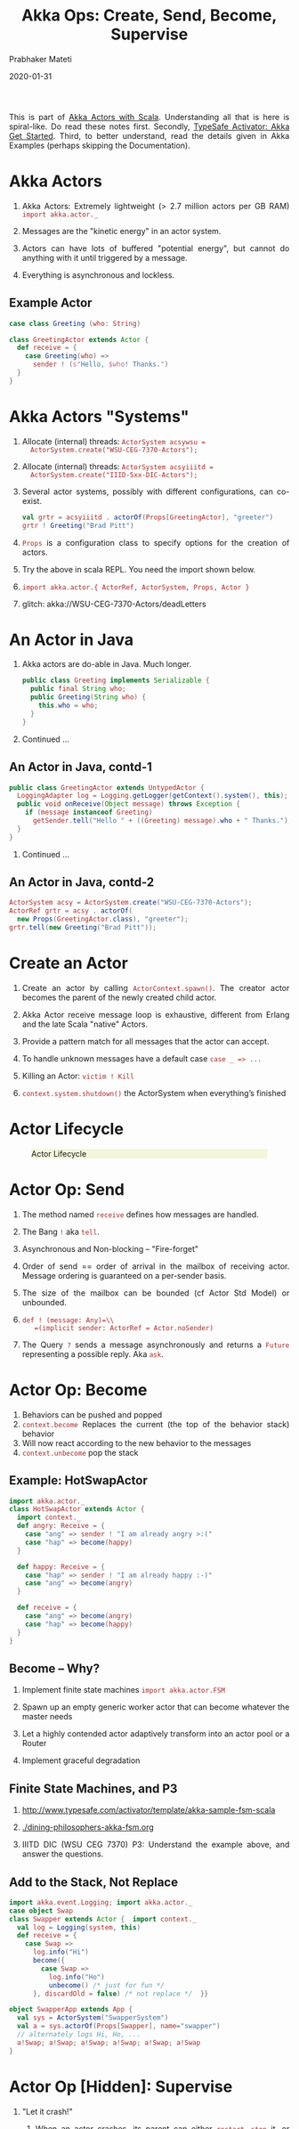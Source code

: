 # -*- mode: org -*-
#+date: 2020-01-31
#+TITLE: Akka Ops: Create, Send, Become, Supervise
#+AUTHOR: Prabhaker Mateti
#+HTML_LINK_HOME: ../../Top/index.html
#+HTML_LINK_UP: ../
#+HTML_HEAD: <style> P,li {text-align: justify} code {color: brown;} @media screen {BODY {margin: 10%} }</style>
#+BIND: org-html-preamble-format (("en" "<a href=\"../../\"> ../../</a>"))
#+BIND: org-html-postamble-format (("en" "<hr size=1>Copyright &copy; 2020 <a href=\"http://www.wright.edu/~pmateti\">www.wright.edu/~pmateti</a> &bull; %d"))
#+STARTUP:showeverything
#+OPTIONS: toc:2

This is part of [[./index.org][Akka Actors with Scala]].  Understanding all that is
here is spiral-like.  Do read these notes first.  Secondly, [[./index.html#org5835199][TypeSafe
Activator: Akka Get Started]].  Third, to better understand, read the
details given in Akka Examples (perhaps skipping the Documentation).

* Akka Actors

1. Akka Actors: Extremely lightweight (> 2.7 million actors per GB
   RAM)  =import akka.actor._=

1. Messages are the "kinetic energy" in an actor system.

1. Actors can have lots of buffered "potential energy", but cannot do
   anything with it until triggered by a message.

1. Everything is asynchronous and lockless.

** Example Actor

   #+begin_src scala
case class Greeting (who: String)

class GreetingActor extends Actor {
  def receive = {
    case Greeting(who) =>
      sender ! (s"Hello, $who! Thanks.")
  }
}
#+end_src

* Akka Actors "Systems"

1. Allocate (internal) threads: =ActorSystem acsywsu =
   ActorSystem.create("WSU-CEG-7370-Actors");=

1. Allocate (internal) threads: =ActorSystem acsyiiitd =
   ActorSystem.create("IIID-5xx-DIC-Actors");=

1. Several actor systems, possibly with different configurations, can
   co-exist.

   #+begin_src scala
val grtr = acsyiiitd . actorOf(Props[GreetingActor], "greeter")
grtr ! Greeting("Brad Pitt")
#+end_src

1. =Props= is a configuration class to specify options for the
   creation of actors.

1. Try the above in scala REPL.  You need the import shown below.

1. =import akka.actor.{ ActorRef, ActorSystem, Props, Actor }=

1. glitch: akka://WSU-CEG-7370-Actors/deadLetters

* An Actor in Java

1. Akka actors are do-able in Java.  Much longer.

   #+begin_src java
public class Greeting implements Serializable {
  public final String who;
  public Greeting(String who) {
    this.who = who;
  }
}
#+end_src

1. Continued ...

** An Actor in Java, contd-1

   #+begin_src java
public class GreetingActor extends UntypedActor {
  LoggingAdapter log = Logging.getLogger(getContext().system(), this);
  public void onReceive(Object message) throws Exception {
    if (message instanceof Greeting)
      getSender.tell("Hello " + ((Greeting) message).who + " Thanks.");
  }
} 
#+end_src
1. Continued ...

** An Actor in Java, contd-2

   #+begin_src java
ActorSystem acsy = ActorSystem.create("WSU-CEG-7370-Actors");
ActorRef grtr = acsy . actorOf(
  new Props(GreetingActor.class), "greeter");
grtr.tell(new Greeting("Brad Pitt"));  
#+end_src


* Create an Actor

1. Create an actor by
   calling =ActorContext.spawn()=. The creator actor becomes the parent
   of the newly created child actor. 
1. Akka Actor receive message loop is exhaustive, different from
   Erlang and the late Scala "native" Actors.

1. Provide a pattern match for all messages that the actor can accept.

1. To handle unknown messages have a default case =case _ => ...=

1. Killing an Actor: =victim ! Kill=

1. =context.system.shutdown()= the ActorSystem when
   everything’s finished


* Actor Lifecycle

#+CAPTION: Actor Lifecycle
#+ATTR_HTML: :alt fig-actor-lifecycle.png  :align center :width 100%
#+ATTR_HTML: :style background-color:beige
[[./Figures/fig-actor-lifecycle.png]]

* Actor Op: Send

1. The method named =receive= defines how messages are handled.
1. The Bang =!= aka =tell=.
1. Asynchronous and Non-blocking -- "Fire-forget"

1. Order of send == order of arrival in the mailbox of receiving
   actor. Message ordering is guaranteed on a per-sender basis.

1. The size of the mailbox can be bounded (cf Actor Std Model) or
   unbounded.

1.  =def ! (message: Any)=\\
    =(implicit sender: ActorRef = Actor.noSender)=

1. The Query =?= sends a message asynchronously and returns a =Future=
   representing a possible reply. Aka =ask=.

* Actor Op: Become

1. Behaviors can be pushed and popped
1. =context.become= Replaces the current (the top of the behavior
   stack) behavior
1. Will now react according to the new behavior to the messages
1. =context.unbecome= pop the stack

** Example: HotSwapActor

    #+begin_src scala
import akka.actor._
class HotSwapActor extends Actor {
  import context._
  def angry: Receive = {
    case "ang" => sender ! "I am already angry >:("
    case "hap" => become(happy)
  }
 
  def happy: Receive = {
    case "hap" => sender ! "I am already happy :-)"
    case "ang" => become(angry)
  }
 
  def receive = {
    case "ang" => become(angry)
    case "hap" => become(happy)
  }
}
#+end_src

** Become -- Why?

1. Implement finite state machines =import akka.actor.FSM=

1. Spawn up an empty generic worker actor that can become whatever the
   master needs

1. Let a highly contended actor adaptively transform into an actor
   pool or a Router

1. Implement graceful degradation

** Finite State Machines, and P3

1. http://www.typesafe.com/activator/template/akka-sample-fsm-scala

1. [[./dining-philosophers-akka-fsm.org]]

1. IIITD DIC (WSU CEG 7370) P3: Understand the example above, and
   answer the questions.


** Add to the Stack, Not Replace

    #+begin_src scala
import akka.event.Logging; import akka.actor._
case object Swap
class Swapper extends Actor {  import context._
  val log = Logging(system, this) 
  def receive = {
    case Swap =>
      log.info("Hi")
      become({
        case Swap =>
          log.info("Ho")
          unbecome() /* just for fun */
      }, discardOld = false) /* not replace */  }}
 
object SwapperApp extends App {
  val sys = ActorSystem("SwapperSystem")
  val a = sys.actorOf(Props[Swapper], name="swapper")
  // alternately logs Hi, Ho, ...
  a!Swap; a!Swap; a!Swap; a!Swap; a!Swap; a!Swap
}
#+end_src

* Actor Op [Hidden]: Supervise

1. "Let it crash!"

   1. When an actor crashes, its parent can either =restart=, =stop=
      it, or =escalate= the failure, up the hierarchy of actors.

   1. A chain of responsibility, all the way to the top.    

1. Every single Akka actor has a default supervisor strategy.  Which is
   usually sufficient.  But it can be overridden.

1. Provides clean separation of business logic and error handling

1. Traditional failure management:

  1. You are given a single thread of control
  1. Need to do all explicit error handling WITHIN this single thread
  1. Errors do not propagate between threads
  1. Leads to defensive programming, with error handling tangled with
     business logic

* DeathWatch

1. Register to receive =Terminated= message provided by the
   =DeathWatch= component of the Akka actor system.

    #+begin_src scala
import akka.actor.{ Actor, Props, Terminated }
class WatchActor extends Actor {
  val child = context.actorOf(Props.empty, "child")
  context.watch(child)   // registration
  var lastSender = system.deadLetters
  def receive = {
    case "kill" =>
      context.stop(child); lastSender = sender()
    case Terminated(`child`) =>
      lastSender ! "finished"
  }
}
#+end_src

1.  Note the back-quotes in =Terminated(`child`)=




* References

1. Akka Documentation https://doc.akka.io/docs/akka/current/
   Nearly all the code snippets and figures are from here.  Reference.

1. Jonas Boner, "Above the Clouds: Introducing Akka", 2011.  Web
   search.  Video or pdf.  Highly recommended.

* End
# Local variables:
# after-save-hook: org-html-export-to-html
# end:
